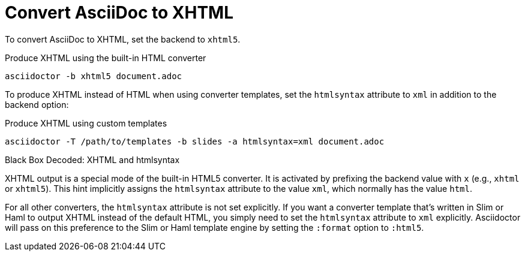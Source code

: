 = Convert AsciiDoc to XHTML

To convert AsciiDoc to XHTML, set the backend to `xhtml5`.

.Produce XHTML using the built-in HTML converter
[source,console]
----
asciidoctor -b xhtml5 document.adoc
----

To produce XHTML instead of HTML when using converter templates, set the `htmlsyntax` attribute to `xml` in addition to the backend option:

.Produce XHTML using custom templates
[source,console]
----
asciidoctor -T /path/to/templates -b slides -a htmlsyntax=xml document.adoc
----

.Black Box Decoded: XHTML and htmlsyntax
****
XHTML output is a special mode of the built-in HTML5 converter.
It is activated by prefixing the backend value with `x` (e.g., `xhtml` or `xhtml5`).
This hint implicitly assigns the `htmlsyntax` attribute to the value `xml`, which normally has the value `html`.

For all other converters, the `htmlsyntax` attribute is not set explicitly.
If you want a converter template that's written in Slim or Haml to output XHTML instead of the default HTML, you simply need to set the `htmlsyntax` attribute to `xml` explicitly.
Asciidoctor will pass on this preference to the Slim or Haml template engine by setting the `:format` option to `:html5`.
****
